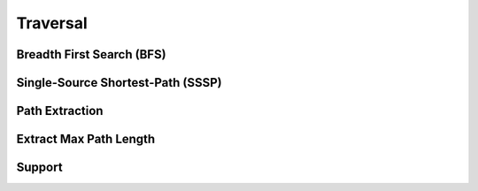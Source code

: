 Traversal
==========


Breadth First Search (BFS)
--------------------------
.. doxygenfunction:: cugraph_bfs
    :project: libcugraph

Single-Source Shortest-Path (SSSP)
----------------------------------
.. jaccard:: cugraph_sssp
    :project: libcugraph

Path Extraction
---------------
.. doxygenfunction:: cugraph_extract_paths
    :project: libcugraph

Extract Max Path Length
-----------------------
.. doxygenfunction:: cugraph_extract_paths_result_get_max_path_length
    :project: libcugraph

Support
-------
.. doxygenfunction:: traversal
    :project: libcugraph